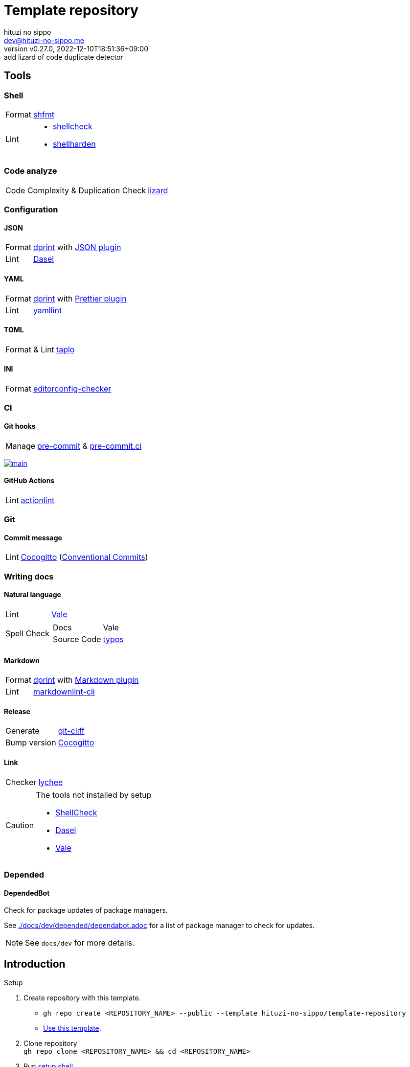 = Template repository
:author: hituzi no sippo
:email: dev@hituzi-no-sippo.me
:revnumber: v0.27.0
:revdate: 2022-12-10T18:51:36+09:00
:revremark: add lizard of code duplicate detector
:description: README for {doctitle}
:copyright: Copyright (C) 2022 {author}
// Custom Attributes
:creation_date: 2022-07-21T18:20:39+09:00
:owner_name: hituzi-no-sippo
:repository_name: template-repository
:repository: {owner_name}/{repository_name}
:github_url: https://github.com
:repository_url: {github_url}/{repository}

== Tools

=== Shell

:shfmt_link: link:{github_url}/mvdan/sh[shfmt^]
:shellcheck_link: link:https://www.shellcheck.net/[shellcheck^]
:shellharden_link: link:{github_url}/anordal/shellharden[shellharden^]
[horizontal]
Format:: {shfmt_link}
Lint::
  * {shellcheck_link}
  * {shellharden_link}

=== Code analyze

:lizard_link: link:http://www.lizard.ws[lizard^]
[horizontal]
Code Complexity & Duplication Check:: {lizard_link}

:dprint_url: https://dprint.dev
:dprint_link: link:{dprint_url}[dprint^]
=== Configuration

==== JSON

[horizontal]
:json_plugin_link: link:{dprint_url}/plugins/json[JSON plugin^]
:dasel_url: https://daseldocs.tomwright.me
:dasel_link: link:{dasel_url}[Dasel^]
[horizontal]
Format:: {dprint_link} with {json_plugin_link}
Lint:: {dasel_link}

==== YAML

:prettier_plugin_link: link:{dprint_url}/plugins/prettier[Prettier plugin^]
:yamllint_link: link:https://yamllint.readthedocs.io[yamllint^]
[horizontal]
Format:: {dprint_link} with {prettier_plugin_link}
Lint:: {yamllint_link}

==== TOML

:taplo_link: link:https://taplo.tamasfe.dev/[taplo^]
[horizontal]
Format & Lint:: {taplo_link}

==== INI

:editorconfig_checker_link: link:{github_url}/editorconfig-checker/editorconfig-checker[editorconfig-checker^]
[horizontal]
Format:: {editorconfig_checker_link}


=== CI

==== Git hooks

:pre_commit_link: link:https://pre-commit.com/[pre-commit^]
:pre_commit_ci_link: link:https://pre-commit.ci[pre-commit.ci^]
[horizontal]
Manage:: {pre_commit_link} & {pre_commit_ci_link}

:pre_commit_ci_result_url: https://results.pre-commit.ci
image:{pre_commit_ci_result_url}/badge/github/{repository}/main.svg[
link={pre_commit_ci_result_url}/latest/github/{repository}/main,
window=_blank]

==== GitHub Actions

:actionlint_link: link:https://github.com/rhysd/actionlint[actionlint^]
[horizontal]
Lint:: {actionlint_link}


=== Git

:cocogitto_link: link:https://docs.cocogitto.io[Cocogitto^]
==== Commit message

:conventional_commits_link: link:https://www.conventionalcommits.org[Conventional Commits^]
[horizontal]
Lint:: {cocogitto_link} ({conventional_commits_link})


=== Writing docs

==== Natural language

:vale_url: https://vale.sh
:vale_link: link:{vale_url}[Vale^]
[horizontal]
Lint:: {vale_link}
Spell Check::
+
--
:typos_link: link:{github_url}/crate-ci/typos[typos^]
[horizontal]
Docs:: Vale
Source Code:: {typos_link}
--

==== Markdown

:markdown_plugin_link: link:{dprint_url}/plugins/markdown[Markdown plugin^]
:markdownlint_cli_link: link:{github_url}/igorshubovych/markdownlint-cli[markdownlint-cli^]
[horizontal]
Format:: {dprint_link} with {markdown_plugin_link}
Lint:: {markdownlint_cli_link}

==== Release

:git_cliff_link: link:https://github.com/orhun/git-cliff[git-cliff^]
[horizontal]
Generate:: {git_cliff_link}
Bump version:: {cocogitto_link}

==== Link

:link_checker_link: https://lychee.cli.rs[lychee^]
[horizontal]
Checker:: {link_checker_link}


[CAUTION]
====
.The tools not installed by setup
* link:{github_url}/koalaman/shellcheck#installing[ShellCheck^]
* link:{dasel_url}/installation[Dasel^]
* link:{vale_url}/docs/vale-cli/installation/[Vale^]
====

=== Depended

==== DependedBot

Check for package updates of package managers.

See link:./docs/dev/depended/dependabot.adoc[^] for
a list of package manager to check for updates.


[NOTE]
====
See `docs/dev` for more details.
====


== Introduction

:setup_shell_path: scripts/setup.sh
.Setup
. Create repository with this template.
** `gh repo create <REPOSITORY_NAME> --public --template {repository}`
** link:{repository_url}/generate[Use this template^].
. Clone repository +
  `gh repo clone <REPOSITORY_NAME> && cd <REPOSITORY_NAME>`
. Run link:./{setup_shell_path}[setup shell^]. +
  `bash {setup_shell_path}`


'''

This project is available under the link:./LICENSE[MIT-0^] License. +
link:https://choosealicense.com/licenses/mit-0/[
Preservation of copyright and license notices isn't required.^]

:author_link: link:https://github.com/hituzi-no-sippo[{author}^]
Copyright (C) 2022 {author_link}
